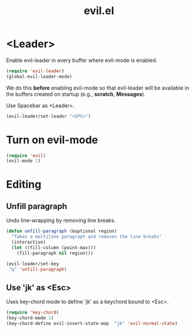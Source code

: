 #+TITLE: evil.el

* <Leader>

Enable evil-leader in every buffer where evil-mode is enabled.

#+BEGIN_SRC emacs-lisp
(require 'evil-leader)
(global-evil-leader-mode)
#+END_SRC

We do this *before* enabling evil-mode so that evil-leader will be
available in the buffers created on startup (e.g., *scratch*,
*Messages*).

Use Spacebar as <Leader>.

#+BEGIN_SRC emacs-lisp
(evil-leader/set-leader "<SPC>")
#+END_SRC

* Turn on evil-mode

#+BEGIN_SRC emacs-lisp
  (require 'evil)
  (evil-mode 1)
#+END_SRC

* Editing

** Unfill paragraph

Undo line-wrapping by removing line breaks.

#+BEGIN_SRC emacs-lisp
    (defun unfill-paragraph (&optional region)
      "Takes a multiline paragraph and removes the line breaks"
      (interactive)
      (let ((fill-column (point-max)))
        (fill-paragraph nil region)))

    (evil-leader/set-key
     "q" 'unfill-paragraph)
#+END_SRC

** Use 'jk' as <Esc>

Uses key-chord mode to define 'jk' as a keychord bound to <Esc>.

#+BEGIN_SRC emacs-lisp
(require 'key-chord)
(key-chord-mode 1)
(key-chord-define evil-insert-state-map  "jk" 'evil-normal-state)
#+END_SRC

